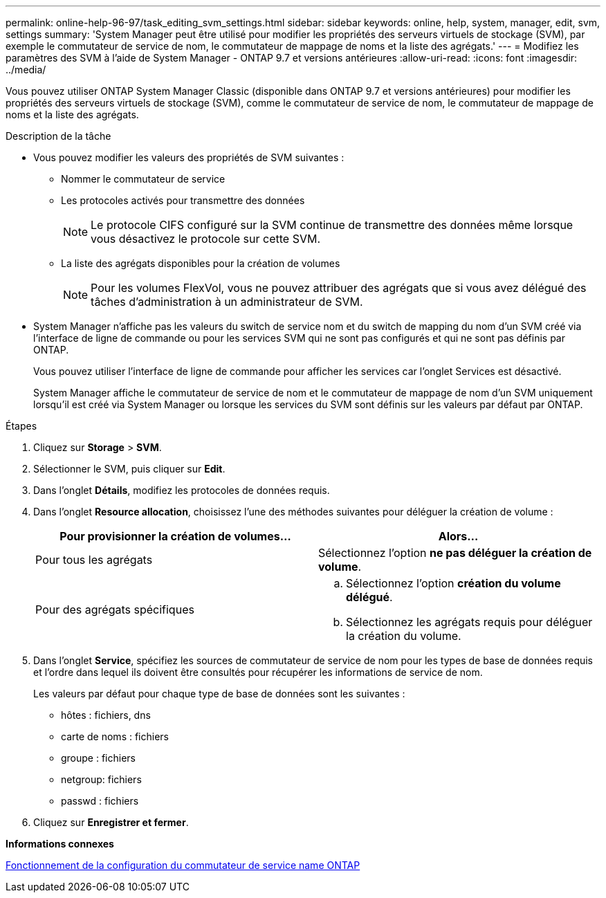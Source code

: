 ---
permalink: online-help-96-97/task_editing_svm_settings.html 
sidebar: sidebar 
keywords: online, help, system, manager, edit, svm, settings 
summary: 'System Manager peut être utilisé pour modifier les propriétés des serveurs virtuels de stockage (SVM), par exemple le commutateur de service de nom, le commutateur de mappage de noms et la liste des agrégats.' 
---
= Modifiez les paramètres des SVM à l'aide de System Manager - ONTAP 9.7 et versions antérieures
:allow-uri-read: 
:icons: font
:imagesdir: ../media/


[role="lead"]
Vous pouvez utiliser ONTAP System Manager Classic (disponible dans ONTAP 9.7 et versions antérieures) pour modifier les propriétés des serveurs virtuels de stockage (SVM), comme le commutateur de service de nom, le commutateur de mappage de noms et la liste des agrégats.

.Description de la tâche
* Vous pouvez modifier les valeurs des propriétés de SVM suivantes :
+
** Nommer le commutateur de service
** Les protocoles activés pour transmettre des données
+
[NOTE]
====
Le protocole CIFS configuré sur la SVM continue de transmettre des données même lorsque vous désactivez le protocole sur cette SVM.

====
** La liste des agrégats disponibles pour la création de volumes
+
[NOTE]
====
Pour les volumes FlexVol, vous ne pouvez attribuer des agrégats que si vous avez délégué des tâches d'administration à un administrateur de SVM.

====


* System Manager n'affiche pas les valeurs du switch de service nom et du switch de mapping du nom d'un SVM créé via l'interface de ligne de commande ou pour les services SVM qui ne sont pas configurés et qui ne sont pas définis par ONTAP.
+
Vous pouvez utiliser l'interface de ligne de commande pour afficher les services car l'onglet Services est désactivé.

+
System Manager affiche le commutateur de service de nom et le commutateur de mappage de nom d'un SVM uniquement lorsqu'il est créé via System Manager ou lorsque les services du SVM sont définis sur les valeurs par défaut par ONTAP.



.Étapes
. Cliquez sur *Storage* > *SVM*.
. Sélectionner le SVM, puis cliquer sur *Edit*.
. Dans l'onglet *Détails*, modifiez les protocoles de données requis.
. Dans l'onglet *Resource allocation*, choisissez l'une des méthodes suivantes pour déléguer la création de volume :
+
|===
| Pour provisionner la création de volumes... | Alors... 


 a| 
Pour tous les agrégats
 a| 
Sélectionnez l'option *ne pas déléguer la création de volume*.



 a| 
Pour des agrégats spécifiques
 a| 
.. Sélectionnez l'option *création du volume délégué*.
.. Sélectionnez les agrégats requis pour déléguer la création du volume.


|===
. Dans l'onglet *Service*, spécifiez les sources de commutateur de service de nom pour les types de base de données requis et l'ordre dans lequel ils doivent être consultés pour récupérer les informations de service de nom.
+
Les valeurs par défaut pour chaque type de base de données sont les suivantes :

+
** hôtes : fichiers, dns
** carte de noms : fichiers
** groupe : fichiers
** netgroup: fichiers
** passwd : fichiers


. Cliquez sur *Enregistrer et fermer*.


*Informations connexes*

xref:concept_how_data_ontap_name_service_switch_configuration_works.adoc[Fonctionnement de la configuration du commutateur de service name ONTAP]
